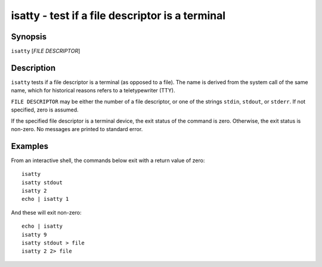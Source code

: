.. _cmd-isatty:

isatty - test if a file descriptor is a terminal
================================================

Synopsis
--------

``isatty`` [*FILE DESCRIPTOR*]

Description
-----------

``isatty`` tests if a file descriptor is a terminal (as opposed to a file). The name is derived from the system call of the same name, which for historical reasons refers to a teletypewriter (TTY).

``FILE DESCRIPTOR`` may be either the number of a file descriptor, or one of the strings ``stdin``, ``stdout``, or ``stderr``. If not specified, zero is assumed.

If the specified file descriptor is a terminal device, the exit status of the command is zero. Otherwise, the exit status is non-zero. No messages are printed to standard error.


Examples
--------

From an interactive shell, the commands below exit with a return value of zero::

    isatty
    isatty stdout
    isatty 2
    echo | isatty 1


And these will exit non-zero::

    echo | isatty
    isatty 9
    isatty stdout > file
    isatty 2 2> file

